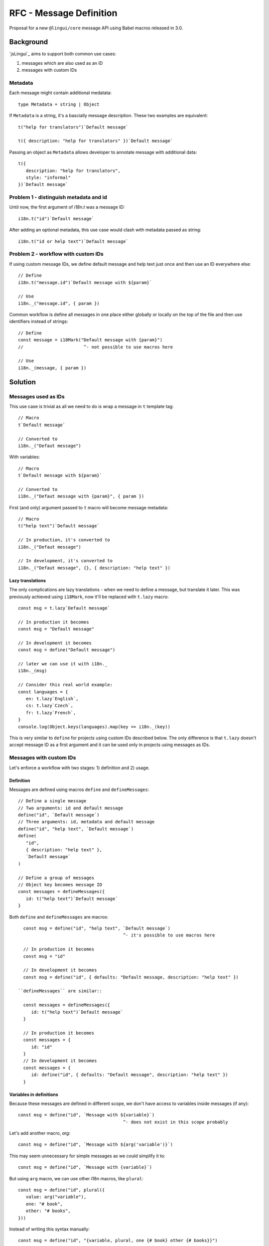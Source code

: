 ************************
RFC - Message Definition
************************

Proposal for a new ``@lingui/core`` message API using Babel macros released in 3.0.

Background
==========

`jsLingui`_ aims to support both common use cases:

1. messages which are also used as an ID
2. messages with custom IDs

Metadata
--------

Each message might contain additional medatata::

   type Metadata = string | Object

If ``Metadata`` is a string, it's a bascially message description. These two examples
are equivalent::

   t("help for translators")`Default message`

   t({ description: "help for translators" })`Default message`

Passing an object as ``Metadata`` allows developer to annotate message with additional
data::

   t({
      description: "help for translators",
      style: "informal"
   })`Default message`

Problem 1 - distinguish metadata and id
---------------------------------------

Until now, the first argument of `i18n.t` was a message ID::

   i18n.t("id")`Default message`

After adding an optional metadata, this use case would clash with metadata passed as
string::

   i18n.t("id or help text")`Default message`

Problem 2 - workflow with custom IDs
------------------------------------

If using custom message IDs, we define default message and help text just once and then
use an ID everywhere else::

   // Define
   i18n.t("message.id")`Default message with ${param}`

   // Use
   i18n._("message.id", { param })

Common workflow is define all messages in one place either globally or locally on the
top of the file and then use identifiers instead of strings::

   // Define
   const message = i18Mark("Default message with {param}")
   //                       ^- not possible to use macros here

   // Use
   i18n._(message, { param })

Solution
========

Messages used as IDs
--------------------

This use case is trivial as all we need to do is wrap a message in ``t`` template
tag::

   // Macro
   t`Default message`

   // Converted to
   i18n._("Defaut message")

With variables::

   // Macro
   t`Default message with ${param}`

   // Converted to
   i18n._("Defaut message with {param}", { param })

First (and only) argument passed to ``t`` macro will become message metadata::

   // Macro
   t("help text")`Default message`

   // In production, it's converted to
   i18n._("Defaut message")

   // In development, it's converted to
   i18n._("Defaut message", {}, { description: "help text" })

Lazy translations
~~~~~~~~~~~~~~~~~

The only complications are lazy translations - when we need to define a message, but
translate it later. This was previously achieved using ``i18Mark``, now it'll be
replaced with ``t.lazy`` macro::

   const msg = t.lazy`Default message`

   // In production it becomes
   const msg = "Default message"

   // In development it becomes
   const msg = define("Default message")

   // later we can use it with i18n._
   i18n._(msg)

   // Consider this real world example:
   const languages = {
      en: t.lazy`English`,
      cs: t.lazy`Czech`,
      fr: t.lazy`French`,
   }
   console.log(Object.keys(languages).map(key => i18n._(key))

This is very similar to ``define`` for projects using custom IDs described below.
The only difference is that ``t.lazy`` doesn't accept message ID as a first argument
and it can be used only in projects using messages as IDs.

Messages with custom IDs
------------------------

Let's enforce a workflow with two stages: 1) definition and 2) usage.

Definition
~~~~~~~~~~

Messages are defined using macros ``define`` and ``defineMessages``::

   // Define a single message
   // Two arguments: id and default message
   define("id", `Default message`)
   // Three arguments: id, metadata and default message
   define("id", "help text", `Default message`)
   define(
      "id",
      { description: "help text" },
      `Default message`
   )

   // Define a group of messages
   // Object key becomes message ID
   const messages = defineMessages({
      id: t("help text")`Default message`
   }

Both ``define`` and ``defineMessages`` are macros::

   const msg = define("id", "help text", `Default message`)
                                         ^- it's possible to use macros here

   // In production it becomes
   const msg = "id"

   // In development it becomes
   const msg = define("id", { defaults: "Default message, description: "help text" })

 ``defineMessages`` are similar::

   const messages = defineMessages({
      id: t("help text")`Default message`
   }

   // In production it becomes
   const messages = {
      id: "id"
   }
   // In development it becomes
   const messages = {
      id: define("id", { defaults: "Default message", description: "help text" })
   }

Variables in definitions
~~~~~~~~~~~~~~~~~~~~~~~~

Because these messages are defined in different scope, we don't have access
to variables inside messages (if any)::

   const msg = define("id", `Message with ${variable}`)
                                           ^- does not exist in this scope probably

Let's add another macro, `arg`::

   const msg = define("id", `Message with ${arg('variable')}`)

This may seem unnecessary for simple messages as we could simplify it to::

   const msg = define("id", `Message with {variable}`)

But using ``arg`` macro, we can use other i18n macros, like ``plural``::

   const msg = define("id", plural({
      value: arg("variable"),
      one: "# book",
      other: "# books",
   }))

Instead of writing this syntax manually::

   const msg = define("id", "{variable, plural, one {# book} other {# books}}")

Usage
~~~~~

Defined messages are passed to core i18n method ``i18n._``::

   const msg = define("id", "help text", "Default message")
   i18n._(msg)

   // Parameters *must* be passed manually
   const msg = define("id", "help text", `Default message with ${arg("param")}`)
   i18n._(msg, { param })

   const messages = defineMessages({
      id: t("help text")`Default message`
   }
   i18n._(msg.id)

TODO
~~~~

What if I want to define and use the message in one place?

::

   // pass output of define macro to i18n._?
   i18n._(define("id", "help text", "default message"))

   // _ macro, which is converted to i18n._?
   _("id", "help text", "default message")

Summary
=======

The API solves following issues:

- `#197 <https://github.com/lingui/js-lingui/issues/197>`_ - Add metadata to messages
- `#258 <https://github.com/lingui/js-lingui/issues/197>`_ - i18Mark should accept default value

In #258, OP is creating a catalog of common translations. This will be solved using
``defineMessages``.

``i18Mark`` will become obsolete in favor of ``t.lazy``, ``define`` and ``defineMessages``.

